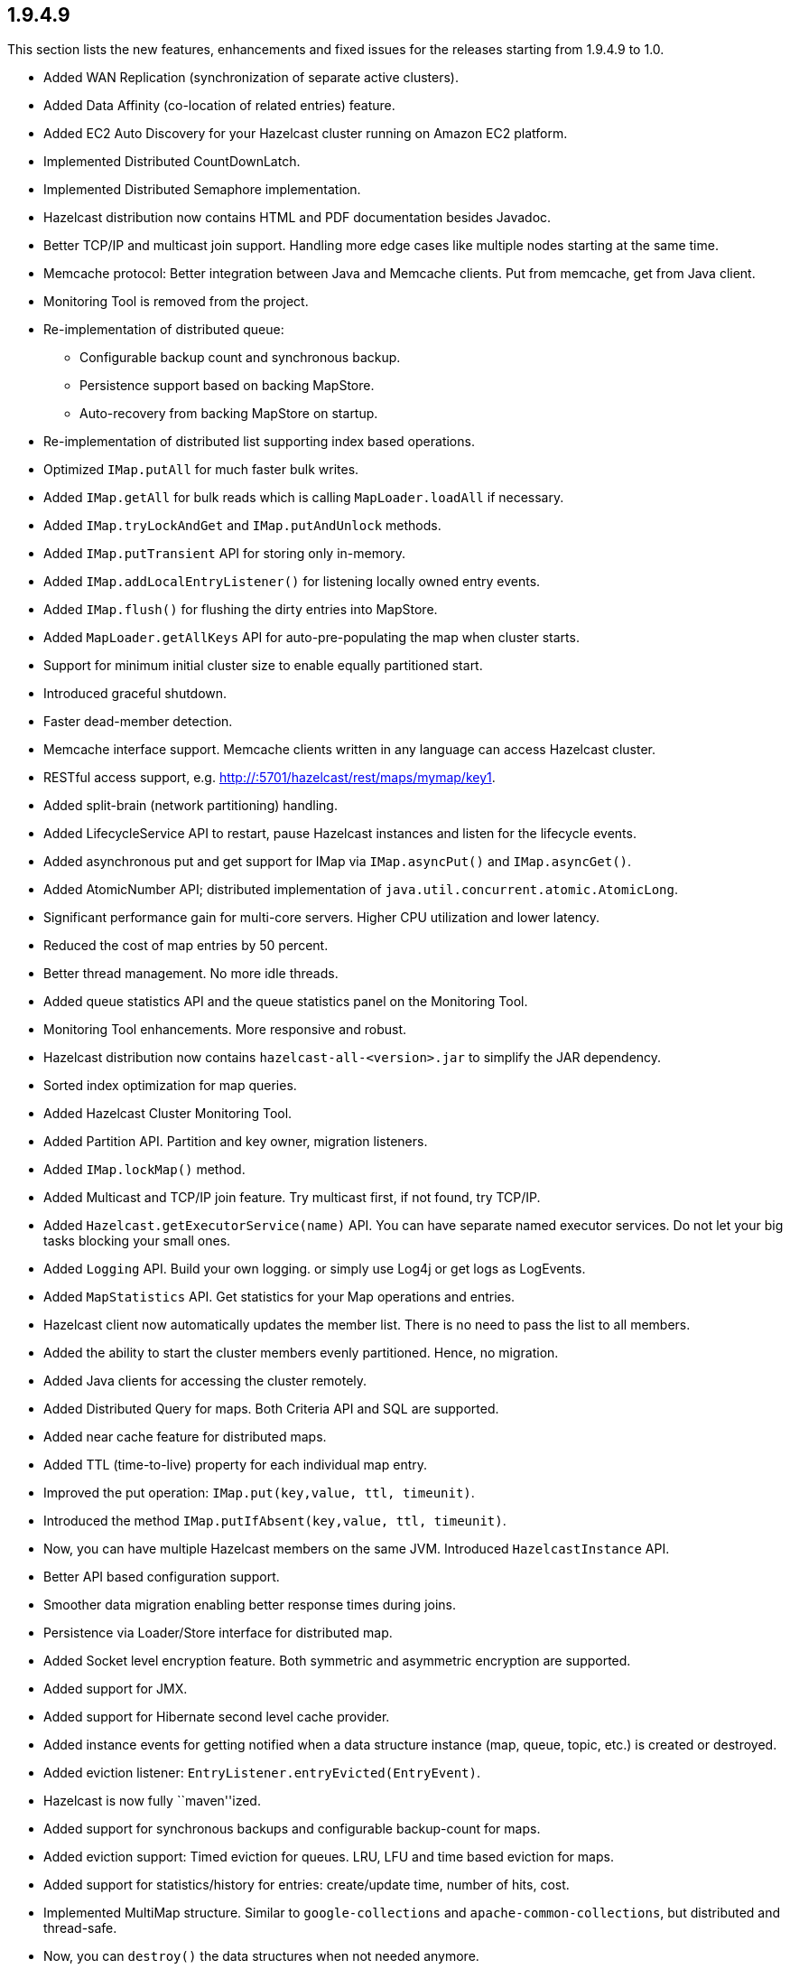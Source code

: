
== 1.9.4.9

This section lists the new features, enhancements and fixed issues for
the releases starting from 1.9.4.9 to 1.0.

* Added WAN Replication (synchronization of separate active clusters).
* Added Data Affinity (co-location of related entries) feature.
* Added EC2 Auto Discovery for your Hazelcast cluster running on Amazon
EC2 platform.
* Implemented Distributed CountDownLatch.
* Implemented Distributed Semaphore implementation.
* Hazelcast distribution now contains HTML and PDF documentation besides
Javadoc.
* Better TCP/IP and multicast join support. Handling more edge cases
like multiple nodes starting at the same time.
* Memcache protocol: Better integration between Java and Memcache
clients. Put from memcache, get from Java client.
* Monitoring Tool is removed from the project.
* Re-implementation of distributed queue:
** Configurable backup count and synchronous backup.
** Persistence support based on backing MapStore.
** Auto-recovery from backing MapStore on startup.
* Re-implementation of distributed list supporting index based
operations.
* Optimized `IMap.putAll` for much faster bulk writes.
* Added `IMap.getAll` for bulk reads which is calling
`MapLoader.loadAll` if necessary.
* Added `IMap.tryLockAndGet` and `IMap.putAndUnlock` methods.
* Added `IMap.putTransient` API for storing only in-memory.
* Added `IMap.addLocalEntryListener()` for listening locally owned entry
events.
* Added `IMap.flush()` for flushing the dirty entries into MapStore.
* Added `MapLoader.getAllKeys` API for auto-pre-populating the map when
cluster starts.
* Support for minimum initial cluster size to enable equally partitioned
start.
* Introduced graceful shutdown.
* Faster dead-member detection.
* Memcache interface support. Memcache clients written in any language
can access Hazelcast cluster.
* RESTful access support,
e.g. http://:5701/hazelcast/rest/maps/mymap/key1.
* Added split-brain (network partitioning) handling.
* Added LifecycleService API to restart, pause Hazelcast instances and
listen for the lifecycle events.
* Added asynchronous put and get support for IMap via `IMap.asyncPut()`
and `IMap.asyncGet()`.
* Added AtomicNumber API; distributed implementation of
`java.util.concurrent.atomic.AtomicLong`.
* Significant performance gain for multi-core servers. Higher CPU
utilization and lower latency.
* Reduced the cost of map entries by 50 percent.
* Better thread management. No more idle threads.
* Added queue statistics API and the queue statistics panel on the
Monitoring Tool.
* Monitoring Tool enhancements. More responsive and robust.
* Hazelcast distribution now contains `hazelcast-all-<version>.jar` to
simplify the JAR dependency.
* Sorted index optimization for map queries.
* Added Hazelcast Cluster Monitoring Tool.
* Added Partition API. Partition and key owner, migration listeners.
* Added `IMap.lockMap()` method.
* Added Multicast and TCP/IP join feature. Try multicast first, if not
found, try TCP/IP.
* Added `Hazelcast.getExecutorService(name)` API. You can have separate
named executor services. Do not let your big tasks blocking your small
ones.
* Added `Logging` API. Build your own logging. or simply use Log4j or
get logs as LogEvents.
* Added `MapStatistics` API. Get statistics for your Map operations and
entries.
* Hazelcast client now automatically updates the member list. There is
no need to pass the list to all members.
* Added the ability to start the cluster members evenly partitioned.
Hence, no migration.
* Added Java clients for accessing the cluster remotely.
* Added Distributed Query for maps. Both Criteria API and SQL are
supported.
* Added near cache feature for distributed maps.
* Added TTL (time-to-live) property for each individual map entry.
* Improved the put operation: `IMap.put(key,value, ttl, timeunit)`.
* Introduced the method `IMap.putIfAbsent(key,value, ttl, timeunit)`.
* Now, you can have multiple Hazelcast members on the same JVM.
Introduced `HazelcastInstance` API.
* Better API based configuration support.
* Smoother data migration enabling better response times during joins.
* Persistence via Loader/Store interface for distributed map.
* Added Socket level encryption feature. Both symmetric and asymmetric
encryption are supported.
* Added support for JMX.
* Added support for Hibernate second level cache provider.
* Added instance events for getting notified when a data structure
instance (map, queue, topic, etc.) is created or destroyed.
* Added eviction listener: `EntryListener.entryEvicted(EntryEvent)`.
* Hazelcast is now fully ``maven''ized.
* Added support for synchronous backups and configurable backup-count
for maps.
* Added eviction support: Timed eviction for queues. LRU, LFU and time
based eviction for maps.
* Added support for statistics/history for entries: create/update time,
number of hits, cost.
* Implemented MultiMap structure. Similar to `google-collections` and
`apache-common-collections`, but distributed and thread-safe.
* Now, you can `destroy()` the data structures when not needed anymore.
* Now, you can shutdown the local member using `Hazelcast.shutdown()`.
* Now, you can get the list of all data structure instances via
`Hazelcast.getInstances()`.
* Full implementation of `java.util.concurrent.BlockingQueue`. Now,
queues can have configurable capacity limits.
* Introduced Super Clients (a.k.a LiteMember): Members with no storage.
If `-Dhazelcast.super.client=true` JVM parameter is set, that JVM will
join the cluster as a `super client' which will not be a `data
partition' (no data on that node) but will have super fast access to the
cluster just like any regular member does.
* Added HTTP Session sharing support for Hazelcast Web Manager.
Different web applications can share the same sessions.
* Added the ability to separate clusters by creating groups.
* Added `java.util.logging` support.
* Added the support for adding, removing and updating events for queue,
map, set and list data structures.
* Introduced Distributed Topic for pub/sub messaging.
* Added integration with J2EE transactions via JCA complaint resource
adapter.
* Added `ExecutionCallback` interface for distributed tasks.
* Introduced cluster-wide unique ID generator.
* Implemented Transactional Distributed Queue, Map, Set and List.
* Implemented Distributed Executor Service.
* Added support for multi member executions.
* Implemented key based execution routing.
* Added task cancellation support.
* Implemented Session Clustering with Hazelcast Webapp Manager.
* Added full TCP/IP clustering support.
* Introduced distributed implementation of
`java.util.{Queue,Map,Set,List}`.
* Introduced distributed implementation of `java.util.concurrency.Lock`.
* Added support for retrieving cluster membership events.
* 1000+ commits 100+ bug fixes and several other enhancements.
